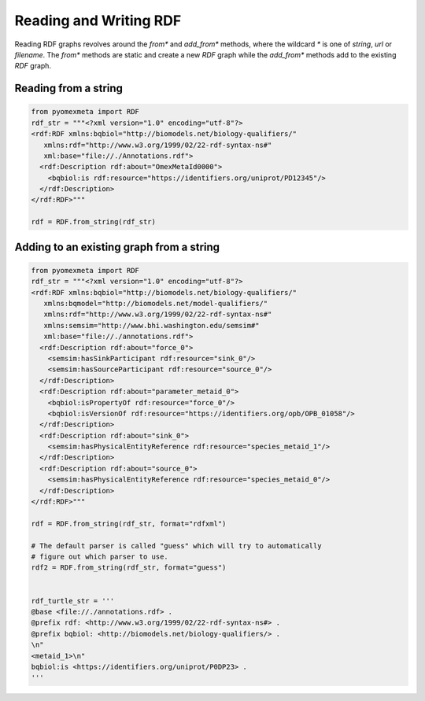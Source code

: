 Reading and Writing RDF
=======================

Reading RDF graphs revolves around the `from*` and `add_from*` methods,
where the wildcard `*` is one of `string`, `url` or `filename`. The `from*`
methods are static and create a new `RDF` graph while the `add_from*` methods add to the
existing `RDF` graph.

Reading from a string
---------------------

.. code-block:: python

    from pyomexmeta import RDF
    rdf_str = """<?xml version="1.0" encoding="utf-8"?>
    <rdf:RDF xmlns:bqbiol="http://biomodels.net/biology-qualifiers/"
       xmlns:rdf="http://www.w3.org/1999/02/22-rdf-syntax-ns#"
       xml:base="file://./Annotations.rdf">
      <rdf:Description rdf:about="OmexMetaId0000">
        <bqbiol:is rdf:resource="https://identifiers.org/uniprot/PD12345"/>
      </rdf:Description>
    </rdf:RDF>"""

    rdf = RDF.from_string(rdf_str)

Adding to an existing graph from a string
-----------------------------------------

.. code-block:: python

    from pyomexmeta import RDF
    rdf_str = """<?xml version="1.0" encoding="utf-8"?>
    <rdf:RDF xmlns:bqbiol="http://biomodels.net/biology-qualifiers/"
       xmlns:bqmodel="http://biomodels.net/model-qualifiers/"
       xmlns:rdf="http://www.w3.org/1999/02/22-rdf-syntax-ns#"
       xmlns:semsim="http://www.bhi.washington.edu/semsim#"
       xml:base="file://./annotations.rdf">
      <rdf:Description rdf:about="force_0">
        <semsim:hasSinkParticipant rdf:resource="sink_0"/>
        <semsim:hasSourceParticipant rdf:resource="source_0"/>
      </rdf:Description>
      <rdf:Description rdf:about="parameter_metaid_0">
        <bqbiol:isPropertyOf rdf:resource="force_0"/>
        <bqbiol:isVersionOf rdf:resource="https://identifiers.org/opb/OPB_01058"/>
      </rdf:Description>
      <rdf:Description rdf:about="sink_0">
        <semsim:hasPhysicalEntityReference rdf:resource="species_metaid_1"/>
      </rdf:Description>
      <rdf:Description rdf:about="source_0">
        <semsim:hasPhysicalEntityReference rdf:resource="species_metaid_0"/>
      </rdf:Description>
    </rdf:RDF>"""

    rdf = RDF.from_string(rdf_str, format="rdfxml")

    # The default parser is called "guess" which will try to automatically
    # figure out which parser to use.
    rdf2 = RDF.from_string(rdf_str, format="guess")


    rdf_turtle_str = '''
    @base <file://./annotations.rdf> .
    @prefix rdf: <http://www.w3.org/1999/02/22-rdf-syntax-ns#> .
    @prefix bqbiol: <http://biomodels.net/biology-qualifiers/> .
    \n"
    <metaid_1>\n"
    bqbiol:is <https://identifiers.org/uniprot/P0DP23> .
    '''






